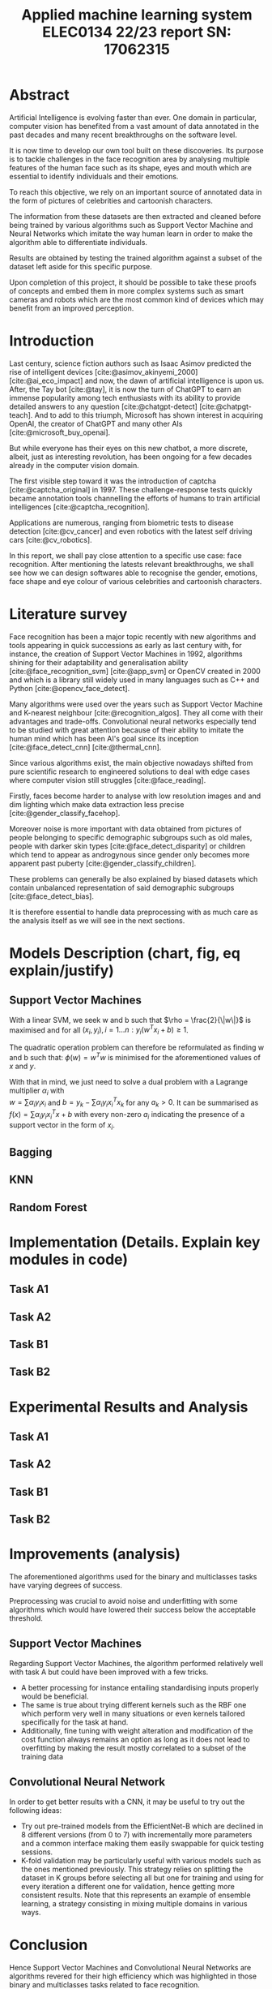 # -*- org-image-actual-width: 300; -*-
#+title: Applied machine learning system ELEC0134 22/23 report SN: 17062315
#+LATEX_CLASS_OPTIONS: [a4paper,12pt,twoside,twocolumn]
#+LATEX_HEADER: \usepackage[sorting=none]{biblatex}
#+LATEX_HEADER: \addbibresource{references/references.bib}
#+LATEX: \setlength\parindent{0pt}
#+LATEX: \maketitle

#+OPTIONS: \n:t
#+OPTIONS: :org-latex-images-centered nil:org-latex-image-default-width 0.5\textwidth :org-latex-image-default-option :placement [!htpb]

#+latex_header: \usepackage{listings}
#+latex_header: \usepackage{xcolor}
#+latex_header: \definecolor{commentgreen}{RGB}{2,112,10}
#+latex_header: \definecolor{eminence}{RGB}{108,48,130}
#+latex_header: \definecolor{weborange}{RGB}{255,165,0}
#+latex_header: \definecolor{frenchplum}{RGB}{129,20,83}
#+latex_header: \definecolor{soft_red}{RGB}{179,20,20}
#+latex_header: \lstset{language=Python, frame=tb, tabsize=4, showstringspaces=false, numbers=left, commentstyle=\color{commentgreen}, keywordstyle=\color{eminence}, stringstyle=\color{red}, basicstyle=\small\ttfamily, emph={if,elif,else,def,class}, emphstyle={\color{soft_red}}, escapechar=\&, classoffset=1, otherkeywords={>,<,.,;,-,!,=,~}, morekeywords={>,<,.,;,-,!,=,~}, keywordstyle=\color{weborange}, classoffset=0}

* Abstract

Artificial Intelligence is evolving faster than ever. One domain in particular, computer vision has benefited from a vast amount of data annotated in the past decades and many recent breakthroughs on the software level.

It is now time to develop our own tool built on these discoveries. Its purpose is to tackle challenges in the face recognition area by analysing multiple features of the human face such as its shape, eyes and mouth which are essential to identify individuals and their emotions.

To reach this objective, we rely on an important source of annotated data in the form of pictures of celebrities and cartoonish characters.

The information from these datasets are then extracted and cleaned before being trained by various algorithms such as Support Vector Machine and Neural Networks which imitate the way human learn in order to make the algorithm able to differentiate individuals.

Results are obtained by testing the trained algorithm against a subset of the dataset left aside for this specific purpose.

Upon completion of this project, it should be possible to take these proofs of concepts and embed them in more complex systems such as smart cameras and robots which are the most common kind of devices which may benefit from an improved perception.

* Introduction

Last century, science fiction authors such as Isaac Asimov predicted the rise of intelligent devices [cite:@asimov_akinyemi_2000] [cite:@ai_eco_impact] and now, the dawn of artificial intelligence is upon us. After, the Tay bot [cite:@tay], it is now the turn of ChatGPT to earn an immense popularity among tech enthusiasts with its ability to provide detailed answers to any question [cite:@chatgpt-detect] [cite:@chatpgt-teach]. And to add to this triumph, Microsoft has shown interest in acquiring OpenAI, the creator of ChatGPT and many other AIs [cite:@microsoft_buy_openai].

But while everyone has their eyes on this new chatbot, a more discrete, albeit, just as interesting revolution, has been ongoing for a few decades already in the computer vision domain.

The first visible step toward it was the introduction of captcha [cite:@captcha_original] in 1997. These challenge-response tests quickly became annotation tools channelling the efforts of humans to train artificial intelligences [cite:@captcha_recognition].

Applications are numerous, ranging from biometric tests to disease detection [cite:@cv_cancer] and even robotics with the latest self driving cars [cite:@cv_robotics].

In this report, we shall pay close attention to a specific use case: face recognition. After mentioning the latests relevant breakthroughs, we shall see how we can design softwares able to recognise the gender, emotions, face shape and eye colour of various celebrities and cartoonish characters.

* Literature survey
# ** First tools
Face recognition has been a major topic recently with new algorithms and tools appearing in quick successions as early as last century with, for instance, the creation of Support Vector Machines in 1992, algorithms shining for their adaptability and generalisation ability  [cite:@face_recognition_svm] [cite:@app_svm] or OpenCV created in 2000 and which is a library still widely used in many languages such as C++ and Python [cite:@opencv_face_detect].

# ** Emergence of efficient solutions
Many algorithms were used over the years such as Support Vector Machine and K-nearest neighbour [cite:@recognition_algos]. They all come with their advantages and trade-offs. Convolutional neural networks especially tend to be studied with great attention because of their ability to imitate the human mind which has been AI's goal since its inception [cite:@face_detect_cnn] [cite:@thermal_cnn].

# ** Current Challenges
Since various algorithms exist, the main objective nowadays shifted from pure scientific research to engineered solutions to deal with edge cases where computer vision still struggles [cite:@face_reading].

Firstly, faces become harder to analyse with low resolution images and and dim lighting which make data extraction less precise [cite:@gender_classify_facehop].

Moreover noise is more important with data obtained from pictures of people belonging to specific demographic subgroups such as old males, people with darker skin types [cite:@face_detect_disparity] or children which tend to appear as androgynous since gender only becomes more apparent past puberty [cite:@gender_classify_children]. 

These problems can generally be also explained by biased datasets which contain unbalanced representation of said demographic subgroups [cite:@face_detect_bias].

It is therefore essential to handle data preprocessing with as much care as the analysis itself as we will see in the next sections. 

* Models Description (chart, fig, eq explain/justify)
# ** Task A1 ** Task A2 ** Task B1 ** Task B2
** Support Vector Machines

With a linear SVM, we seek w and b such that $\rho = \frac{2}{\|w\|}$ is maximised and for all $(x_i, y_i), i = 1...n: y_i(w^T x_i + b) \geq 1$.

The quadratic operation problem can therefore be reformulated as finding w and b such that: $\phi(w) = w^Tw$ is minimised for the aforementioned values of $x$ and $y$.

With that in mind, we just need to solve a dual problem with a Lagrange multiplier $\alpha_i$ with
$w = \sum \alpha_i y_i x_i$ and $b = y_k - \sum \alpha_i y_i x_i^Tx_k$ for any $a_k > 0$. It can be summarised as $f(x) = \sum \alpha_i y_i x_i^Tx + b$ with every non-zero $a_i$ indicating the presence of a support vector in the form of $x_i$.

# See https://towardsdatascience.com/https-medium-com-pupalerushikesh-svm-f4b42800e989

** Bagging
** KNN
** Random Forest
* Implementation (Details. Explain key modules in code)
** Task A1
** Task A2
** Task B1
** Task B2
\pagebreak
* Experimental Results and Analysis
** Task A1
** Task A2
** Task B1
** Task B2

\pagebreak

* Improvements (analysis)

The aforementioned algorithms used for the binary and multiclasses tasks have varying degrees of success.

Preprocessing was crucial to avoid noise and underfitting with some algorithms which would have lowered their success below the acceptable threshold.

** Support Vector Machines

Regarding Support Vector Machines, the algorithm performed relatively well with task A but could have been improved with a few tricks.

+ A better processing for instance entailing standardising inputs properly would be beneficial.
+ The same is true about trying different kernels such as the RBF one which perform very well in many situations or even kernels tailored specifically for the task at hand.
+ Additionally, fine tuning with weight alteration and modification of the cost function always remains an option as long as it does not lead to overfitting by making the result mostly correlated to a subset of the training data

** Convolutional Neural Network

In order to get better results with a CNN, it may be useful to try out the following ideas:

+ Try out pre-trained models from the EfficientNet-B which are declined in 8 different versions (from 0 to 7) with incrementally more parameters and a common interface making them easily swappable for quick testing sessions.
+ K-fold validation may be particularly useful with various models such as the ones mentioned previously. This strategy relies on splitting the dataset in K groups before selecting all but one for training and using for every iteration a different one for validation, hence getting more consistent results. Note that this represents an example of ensemble learning, a strategy consisting in mixing multiple domains in various ways.
  
# See https://towardsdatascience.com/increase-the-accuracy-of-your-cnn-by-following-these-5-tips-i-learned-from-the-kaggle-community-27227ad39554

* Conclusion

Hence Support Vector Machines and Convolutional Neural Networks are algorithms revered for their high efficiency which was highlighted in those binary and multiclasses tasks related to face recognition.

It was essential to pre-process the data with ...
\\
\\

SVMs operate ... and really shine ...
\\
\\

On the other hand, CNN ... but are just as efficient ...
\\
\\

We may try next time to mix strategies with different strategies such as K-means clustering which is extremely slow and therefore inefficient but which has the advantage of converging with absolute certitude.

Moreover, a more promising alternative would be to try more Deep Learning strategies which imitate the way human learn and work particularly well in tandem with neural networks.

Thankfully, the results gathered from the present research should pave the way to better softwares combining them with other strategies such as reinforcement learning in robots and self driving car which could therefore both recognise humans and learn how to drive around them.

# M-S-<arrow> to insert in any direction
# M-Return to insert a row 
|---+---+---|
|   |   |   |
|---+---+---|
|   |   |   |
|---+---+---|

\pagebreak

#+CAPTION: Caption
[[file:./images/Roberts_building.jpg]]

#+begin_src python
# test
if True == 1 + 1:
    pass

def test

class x
#+end_src

# run biber filename and pdflatex filename.tex
\vfill \pagebreak \printbibliography


\pagebreak

* Appendix

This is the output obtained when running the four tasks with 5000 images.

** A1

#+begin_src
: Working on task A1 with label gender from dataset celeba
: Proceeding to get 5000 images including 0.75% for training
: 
: 100% 5000/5000 [01:57<00:00, 42.63it/s]
: Bagging (n=9) 0.5975
: KNN (n=5) 0.7
: Random Forest 0.8275
: SVM (poly) 0.9141666666666667
#+end_src

** A2

#+begin_src
: Working on task A2 with label smiling from dataset celeba
: Proceeding to get 5000 images including 0.75% for training
: 
: 100% 5000/5000 [01:57<00:00, 42.66it/s]
: Bagging (n=9) 0.8241666666666667
: KNN (n=7) 0.8558333333333333
: Random Forest 0.8783333333333333
: SVM (poly) 0.8941666666666667
#+end_src

** B1

#+begin_src
: Working on task B1 with label face_shape from dataset cartoon_set
: Proceeding to get 5000 images including 0.75% for training
: 
: 100% 5000/5000 [08:58<00:00,  9.29it/s]
: Bagging (n=1) 0.3209028459273798
: KNN (n=8) 0.4867517173699706
: Random Forest 0.6722276741903828
: SVM (poly) 0.7360157016683022
#+end_src

** B2

#+begin_src
: Working on task B2 with label eye_color from dataset cartoon_set
: Proceeding to get 5000 images including 0.75% for training
: 
: 100% 5000/5000 [08:59<00:00,  9.27it/s]
: Bagging (n=9) 0.28361138370951916
: KNN (n=9) 0.28949950932286556
: Random Forest 0.34151128557409227
: SVM (poly) 0.3758586849852797
#+end_src
